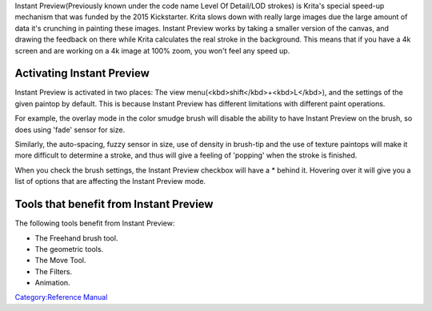 Instant Preview(Previously known under the code name Level Of Detail/LOD
strokes) is Krita's special speed-up mechanism that was funded by the
2015 Kickstarter. Krita slows down with really large images due the
large amount of data it's crunching in painting these images. Instant
Preview works by taking a smaller version of the canvas, and drawing the
feedback on there while Krita calculates the real stroke in the
background. This means that if you have a 4k screen and are working on a
4k image at 100% zoom, you won't feel any speed up.

Activating Instant Preview
--------------------------

.. raw:: mediawiki

   {{Warning|Instant Preview requires OpenGL 3.0 support at minimum. So if you don't have ''high-quality'' scaling available in '''settings &amp;rarr; configure Krita &amp;rarr; display &amp;rarr; display scaling filter''', then you wont't be able to use Instant Preview either.}}

|The Global Instant Preview toggle is under the view menu| Instant
Preview is activated in two places: The view
menu(<kbd>shift</kbd>+<kbd>L</kbd>), and the settings of the given
paintop by default. This is because Instant Preview has different
limitations with different paint operations.

For example, the overlay mode in the color smudge brush will disable the
ability to have Instant Preview on the brush, so does using 'fade'
sensor for size.

Similarly, the auto-spacing, fuzzy sensor in size, use of density in
brush-tip and the use of texture paintops will make it more difficult to
determine a stroke, and thus will give a feeling of 'popping' when the
stroke is finished.

When you check the brush settings, the Instant Preview checkbox will
have a \* behind it. Hovering over it will give you a list of options
that are affecting the Instant Preview mode. |The Instant Preview
checkbox at the bottom of the brush settings editor will give you
feedback when there's settings active that can't be previewed right.
Hover over it to get more detail. In this case, the issue is that
auto-spacing is on.|

Tools that benefit from Instant Preview
---------------------------------------

The following tools benefit from Instant Preview:

-  The Freehand brush tool.
-  The geometric tools.
-  The Move Tool.
-  The Filters.
-  Animation.

`Category:Reference Manual <Category:Reference_Manual>`__

.. |The Global Instant Preview toggle is under the view menu| image:: Lod_position.png
.. |The Instant Preview checkbox at the bottom of the brush settings editor will give you feedback when there's settings active that can't be previewed right. Hover over it to get more detail. In this case, the issue is that auto-spacing is on.| image:: Lod_position2.png
   :width: 500px
